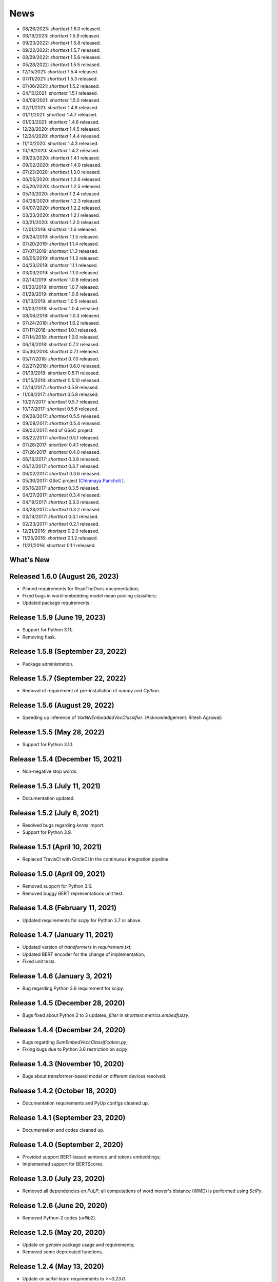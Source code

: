 News
====

* 08/26/2023: `shorttext` 1.6.0 released.
* 06/19/2023: `shorttext` 1.5.9 released.
* 09/23/2022: `shorttext` 1.5.8 released.
* 09/22/2022: `shorttext` 1.5.7 released.
* 08/29/2022: `shorttext` 1.5.6 released.
* 05/28/2022: `shorttext` 1.5.5 released.
* 12/15/2021: `shorttext` 1.5.4 released.
* 07/11/2021: `shorttext` 1.5.3 released.
* 07/06/2021: `shorttext` 1.5.2 released.
* 04/10/2021: `shorttext` 1.5.1 released.
* 04/09/2021: `shorttext` 1.5.0 released.
* 02/11/2021: `shorttext` 1.4.8 released.
* 01/11/2021: `shorttext` 1.4.7 released.
* 01/03/2021: `shorttext` 1.4.6 released.
* 12/28/2020: `shorttext` 1.4.5 released.
* 12/24/2020: `shorttext` 1.4.4 released.
* 11/10/2020: `shorttext` 1.4.3 released.
* 10/18/2020: `shorttext` 1.4.2 released.
* 09/23/2020: `shorttext` 1.4.1 released.
* 09/02/2020: `shorttext` 1.4.0 released.
* 07/23/2020: `shorttext` 1.3.0 released.
* 06/05/2020: `shorttext` 1.2.6 released.
* 05/20/2020: `shorttext` 1.2.5 released.
* 05/13/2020: `shorttext` 1.2.4 released.
* 04/28/2020: `shorttext` 1.2.3 released.
* 04/07/2020: `shorttext` 1.2.2 released.
* 03/23/2020: `shorttext` 1.2.1 released.
* 03/21/2020: `shorttext` 1.2.0 released.
* 12/01/2019: `shorttext` 1.1.6 released.
* 09/24/2019: `shorttext` 1.1.5 released.
* 07/20/2019: `shorttext` 1.1.4 released.
* 07/07/2019: `shorttext` 1.1.3 released.
* 06/05/2019: `shorttext` 1.1.2 released.
* 04/23/2019: `shorttext` 1.1.1 released.
* 03/03/2019: `shorttext` 1.1.0 released.
* 02/14/2019: `shorttext` 1.0.8 released.
* 01/30/2019: `shorttext` 1.0.7 released.
* 01/29/2019: `shorttext` 1.0.6 released.
* 01/13/2019: `shorttext` 1.0.5 released.
* 10/03/2018: `shorttext` 1.0.4 released.
* 08/06/2018: `shorttext` 1.0.3 released.
* 07/24/2018: `shorttext` 1.0.2 released.
* 07/17/2018: `shorttext` 1.0.1 released.
* 07/14/2018: `shorttext` 1.0.0 released.
* 06/18/2018: `shorttext` 0.7.2 released.
* 05/30/2018: `shorttext` 0.7.1 released.
* 05/17/2018: `shorttext` 0.7.0 released.
* 02/27/2018: `shorttext` 0.6.0 released.
* 01/19/2018: `shorttext` 0.5.11 released.
* 01/15/2018: `shorttext` 0.5.10 released.
* 12/14/2017: `shorttext` 0.5.9 released.
* 11/08/2017: `shorttext` 0.5.8 released.
* 10/27/2017: `shorttext` 0.5.7 released.
* 10/17/2017: `shorttext` 0.5.6 released.
* 09/28/2017: `shorttext` 0.5.5 released.
* 09/08/2017: `shorttext` 0.5.4 released.
* 09/02/2017: end of GSoC project.
* 08/22/2017: `shorttext` 0.5.1 released.
* 07/28/2017: `shorttext` 0.4.1 released.
* 07/26/2017: `shorttext` 0.4.0 released.
* 06/16/2017: `shorttext` 0.3.8 released.
* 06/12/2017: `shorttext` 0.3.7 released.
* 06/02/2017: `shorttext` 0.3.6 released.
* 05/30/2017: GSoC project (`Chinmaya Pancholi
  <https://rare-technologies.com/google-summer-of-code-2017-week-1-on-integrating-gensim-with-scikit-learn-and-keras/>`_ ).
* 05/16/2017: `shorttext` 0.3.5 released.
* 04/27/2017: `shorttext` 0.3.4 released.
* 04/19/2017: `shorttext` 0.3.3 released.
* 03/28/2017: `shorttext` 0.3.2 released.
* 03/14/2017: `shorttext` 0.3.1 released.
* 02/23/2017: `shorttext` 0.2.1 released.
* 12/21/2016: `shorttext` 0.2.0 released.
* 11/25/2016: `shorttext` 0.1.2 released.
* 11/21/2016: `shorttext` 0.1.1 released.

What's New
----------

Released 1.6.0 (August 26, 2023)
--------------------------------

* Pinned requirements for ReadTheDocs documentation;
* Fixed bugs in word-embedding model mean pooling classifiers;
* Updated package requirements.


Release 1.5.9 (June 19, 2023)
-----------------------------

* Support for Python 3.11;
* Removing flask.

Release 1.5.8 (September 23, 2022)
----------------------------------

* Package administration.

Release 1.5.7 (September 22, 2022)
----------------------------------

* Removal of requirement of pre-installation of `numpy` and `Cython`.

Release 1.5.6 (August 29, 2022)
-------------------------------

* Speeding up inference of `VarNNEmbeddedVecClassifier`. (Acknowledgement: Ritesh Agrawal)

Release 1.5.5 (May 28, 2022)
-----------------------------

* Support for Python 3.10.


Release 1.5.4 (December 15, 2021)
-----------------------------

* Non-negative stop words.

Release 1.5.3 (July 11, 2021)
-----------------------------

* Documentation updated.

Release 1.5.2 (July 6, 2021)
----------------------------

* Resolved bugs regarding `keras` import.
* Support for Python 3.9.

Release 1.5.1 (April 10, 2021)
------------------------------

* Replaced TravisCI with CircleCI in the continuous integration pipeline.

Release 1.5.0 (April 09, 2021)
------------------------------

* Removed support for Python 3.6.
* Removed buggy BERT representations unit test.

Release 1.4.8 (February 11, 2021)
---------------------------------

* Updated requirements for `scipy` for Python 3.7 or above.

Release 1.4.7 (January 11, 2021)
--------------------------------

* Updated version of `transformers` in `requirement.txt`;
* Updated BERT encoder for the change of implementation;
* Fixed unit tests.

Release 1.4.6 (January 3, 2021)
-------------------------------

* Bug regarding Python 3.6 requirement for `scipy`.

Release 1.4.5 (December 28, 2020)
---------------------------------

* Bugs fixed about Python 2 to 3 updates, `filter` in `shorttext.metrics.embedfuzzy`.

Release 1.4.4 (December 24, 2020)
---------------------------------

* Bugs regarding `SumEmbedVeccClassification.py`;
* Fixing bugs due to Python 3.6 restriction on `scipy`.


Release 1.4.3 (November 10, 2020)
---------------------------------

* Bugs about transformer-based model on different devices resolved.

Release 1.4.2 (October 18, 2020)
----------------------------------

* Documentation requirements and PyUp configs cleaned up.

Release 1.4.1 (September 23, 2020)
----------------------------------

* Documentation and codes cleaned up.

Release 1.4.0 (September 2, 2020)
---------------------------------

* Provided support BERT-based sentence and tokens embeddings;
* Implemented support for BERTScores.

Release 1.3.0 (July 23, 2020)
-----------------------------

* Removed all dependencies on `PuLP`; all computations of word mover's distance (WMD) is performed using `SciPy`.

Release 1.2.6 (June 20, 2020)
-----------------------------

* Removed Python-2 codes (`urllib2`).

Release 1.2.5 (May 20, 2020)
----------------------------

* Update on `gensim` package usage and requirements;
* Removed some deprecated functions.

Release 1.2.4 (May 13, 2020)
----------------------------

* Update on `scikit-learn` requirements to `>=0.23.0`.
* Directly dependence on `joblib`;
* Support for Python 3.8 added.

Release 1.2.3 (April 28, 2020)
------------------------------

* PyUP scan implemented;
* Support for Python 3.5 decommissioned.

Release 1.2.2 (April 7, 2020)
-----------------------------

* Removed dependence on `PyStemmer`, which is replaced by `snowballstemmer`.

Release 1.2.1 (March 23, 2020)
------------------------------

* Added port number adjustability for word-embedding API;
* Removal of Spacy dependency.

Release 1.2.0 (March 21, 2020)
------------------------------

* API for word-embedding algorithm for one-time loading.


Release 1.1.6 (December 1, 2019)
--------------------------------

* Compatibility with TensorFlow 2.0.0.


Release 1.1.5 (September 24, 2019)
----------------------------------

* Decommissioned GCP buckets; using data files stored in AWS S3 buckets.


Release 1.1.4 (July 20, 2019)
-----------------------------

* Minor bugs fixed.

Release 1.1.3 (July 7, 2019)
----------------------------

* Updated codes for Console code loading;
* Updated Travis CI script.

Release 1.1.2 (June 5, 2019)
-----------------------------

* Updated codes for Fasttext moddel loading as the previous function was deprecated.

Release 1.1.1 (April 23, 2019)
------------------------------

* Bug fixed. (Acknowledgement: `Hamish Dickson
  <https://github.com/hamishdickson>`_ )

Release 1.1.0 (March 3, 2019)
-----------------------------

* Size of embedded vectors set to 300 again when necessary; (possibly break compatibility)
* Moving corpus data from Github to Google Cloud Storage.


Release 1.0.8 (February 14, 2019)
---------------------------------

* Minor bugs fixed.


Release 1.0.7 (January 30, 2019)
--------------------------------

* Compatibility with Python 3.7 with TensorFlow as the backend.

Release 1.0.7 (January 30, 2019)
--------------------------------

* Compatibility with Python 3.7 with Theano as the backend;
* Minor documentation changes.


Release 1.0.6 (January 29, 2019)
--------------------------------

* Documentation change;
* Word-embedding model used in unit test stored in Amazon S3 bucket.


Release 1.0.5 (January 13, 2019)
--------------------------------

* Minor versioning bug fixed.


Release 1.0.4 (October 3, 2018)
-------------------------------

* Package `keras` requirement updated;
* Less dependence on `pandas`.


Release 1.0.3 (August 6, 2018)
------------------------------

* Bugs regarding I/O of `SumEmbeddedVecClassifier`.

Release 1.0.2 (July 24, 2018)
-----------------------------

* Minor bugs regarding installation fixed.

Release 1.0.1 (July 14, 2018)
-----------------------------

* Minor bugs fixed.

Release 1.0.0 (July 14, 2018)
-----------------------------

* Python-3 compatibility;
* Replacing the original stemmer to use Snowball;
* Certain functions cythonized;
* Various bugs fixed.

Release 0.7.2 (June 18, 2018)
-----------------------------

* Damerau-Levenshtein distance and longest common prefix implemented using Cython.

Release 0.7.1 (May 30, 2018)
----------------------------

* Decorator replaced by base class `CompactIOMachine`;
* API included in documentation.


Release 0.7.0 (May 17, 2018)
----------------------------

* Spelling corrections and fuzzy logic;
* More unit tests.


Release 0.6.0 (February 27, 2018)
---------------------------------

* Support of character-based sequence-to-sequence (seq2seq) models.


Release 0.5.11 (January 19, 2018)
---------------------------------

* Removal of word-embedding `keras`-type layers.

Release 0.5.10 (January 15, 2018)
---------------------------------

* Support of encoder module for character-based models;
* Implementation of document-term matrix (DTM).

Release 0.5.9 (December 14, 2017)
---------------------------------

* Support of Poincare embedding;
* Code optimization;
* Script `ShortTextWord2VecSimilarity` updated to `ShortTextWordEmbedSimilarity`.

Release 0.5.8 (November 8, 2017)
--------------------------------

* Removed most explicit user-specification of `vecsize` for given word-embedding models;
* Removed old namespace for topic models (no more backward compatibility).
* Integration of [FastText](https://github.com/facebookresearch/fastText).


Release 0.5.7 (October 27, 2017)
--------------------------------

* Removed most explicit user-specification of `vecsize` for given word-embedding models;
* Removed old namespace for topic models (hence no more backward compatibility).

Release 0.5.6 (October 17, 2017)
--------------------------------

* Updated the neural network framework due to the change in `gensim` API.

Release 0.5.5 (September 28, 2017)
----------------------------------

* Script `ShortTextCategorizerConsole` updated.

Release 0.5.4 (September 8, 2017)
---------------------------------

* Bug fixed;
* New scripts for finding distances between sentences;
* Finding similarity between two sentences using Jaccard index.

End of GSoC Program (September 2, 2017)
---------------------------------------

Chinmaya summarized his GSoC program in his blog post posted in `RaRe Incubator
<https://rare-technologies.com/chinmayas-gsoc-2017-summary-integration-with-sklearn-keras-and-implementing-fasttext/>`_.


Release 0.5.1 (August 22, 2017)
-------------------------------

* Implementation of Damerau-Levenshtein distance and soft Jaccard score;
* Implementation of Word Mover's distance.


Release 0.4.1 (July 28, 2017)
-----------------------------

* Further Travis.CI update tests;
* Model file I/O updated (for huge models);
* Migrating documentation to [readthedocs.org](readthedocs.org); previous documentation at `Pythonhosted.org` destroyed.


Release 0.4.0 (July 26, 2017)
-----------------------------

* Maximum entropy models;
* Use of `gensim` Word2Vec `keras` layers;
* Incorporating new features from `gensim`;
* Use of Travis.CI for pull request testing.

Release 0.3.8 (June 16, 2017)
-----------------------------

* Bug fixed on `sumvecframeworks`.

Release 0.3.7 (June 12, 2017)
-----------------------------

* Bug fixed on `VarNNSumEmbedVecClassifier`.

Release 0.3.6 (June 2, 2017)
----------------------------

* Added deprecation decorator;
* Fixed path configurations;
* Added "update" corpus capability to `gensim` models.

Google Summer of Code (May 30, 2017)
------------------------------------

Chinamaya Pancholi, a Google Summer of Code (GSoC) student, is involved in
the open-source development of `gensim`, that his project will be very related
to the `shorttext` package. More information can be found in his first `blog entry
<https://rare-technologies.com/google-summer-of-code-2017-week-1-on-integrating-gensim-with-scikit-learn-and-keras/>`_ .

Release 0.3.5 (May 16, 2017)
----------------------------

* Refactoring topic modeling to generators subpackage, but keeping package backward compatible.
* Added Inaugural Addresses as an example training data;
* Fixed bugs about package paths.

Release 0.3.4 (Apr 27, 2017)
----------------------------

* Fixed relative path loading problems.

Release 0.3.3 (Apr 19, 2017)
----------------------------

* Deleted `CNNEmbedVecClassifier`;
* Added script `ShortTextWord2VecSimilarity`.

`More Info
<https://datawarrior.wordpress.com/2017/04/20/release-of-shorttext-0-3-3/>`_


Release 0.3.2 (Mar 28, 2017)
----------------------------

* Bug fixed for `gensim` model I/O;
* Console scripts update;
* Neural networks up to Keras 2 standard (refer to `this
  <https://github.com/fchollet/keras/wiki/Keras-2.0-release-notes/>`_ ).

Release 0.3.1 (Mar 14, 2017)
----------------------------

* Compact model I/O: all models are in single files;
* Implementation of stacked generalization using logistic regression.

Release 0.2.1 (Feb 23, 2017)
----------------------------

* Removal attempts of loading GloVe model, as it can be run using `gensim` script;
* Confirmed compatibility of the package with `tensorflow`;
* Use of `spacy` for tokenization, instead of `nltk`;
* Use of `stemming` for Porter stemmer, instead of `nltk`;
* Removal of `nltk` dependencies;
* Simplifying the directory and module structures;
* Module packages updated.

`More Info
<https://datawarrior.wordpress.com/2017/02/24/release-of-shorttext-0-2-1/>`_

Release 0.2.0 (Dec 21, 2016)
----------------------------

Home: :doc:`index`